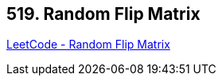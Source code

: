 == 519. Random Flip Matrix

https://leetcode.com/problems/random-flip-matrix/[LeetCode - Random Flip Matrix]

